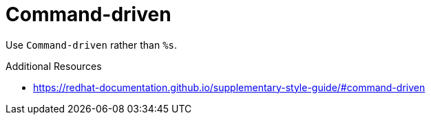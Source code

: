 :navtitle: Command-driven
:keywords: reference, rule, Command-driven

= Command-driven

Use `Command-driven` rather than `%s`.

.Additional Resources

* link:https://redhat-documentation.github.io/supplementary-style-guide/#command-driven[]

